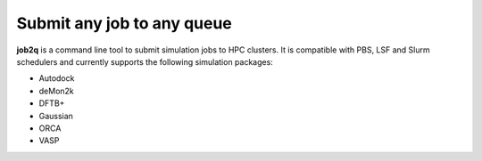 Submit any job to any queue
############################

**job2q** is a command line tool to submit simulation jobs to HPC clusters. It is compatible with PBS, LSF and Slurm schedulers and currently supports the following simulation packages:

- Autodock
- deMon2k
- DFTB+
- Gaussian
- ORCA
- VASP
